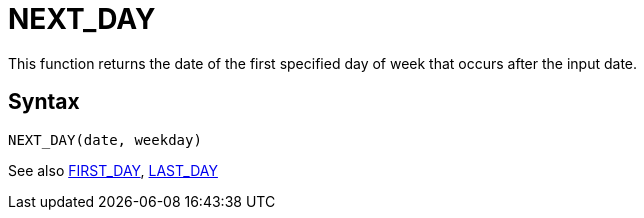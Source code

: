 = NEXT_DAY

This function returns the date of the first specified day of week that occurs after the input date.

== Syntax
----
NEXT_DAY(date, weekday)
----





See also xref:first_day.adoc[FIRST_DAY], xref:last_day.adoc[LAST_DAY]